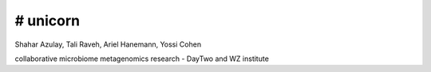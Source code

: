 # unicorn
========

Shahar Azulay, Tali Raveh, Ariel Hanemann, Yossi Cohen

.. image:: https://img.shields.io/badge/license-BSD--3--Clause-brightgreen.svg
    :target: https://raw.githubusercontent.com/shaharazulay/unicorn/master/magallen/LICENSE.md
    
    
collaborative microbiome metagenomics research - DayTwo and WZ institute
